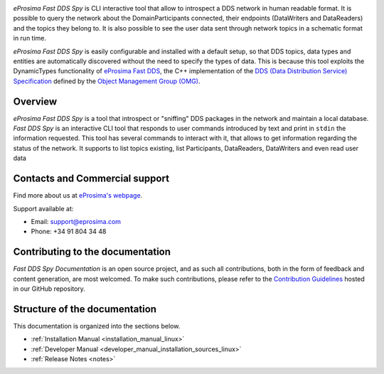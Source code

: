 .. raw:: html

  <h1>
    eProsima Fast DDS Spy Documentation
  </h1>

.. image:: /rst/figures/eprosima_logo.svg
  :height: 100px
  :width: 100px
  :align: left
  :alt: eProsima
  :target: http://www.eprosima.com/

*eProsima Fast DDS Spy* is CLI interactive tool that allow to introspect a DDS network in human readable format.
It is possible to query the network about the DomainParticipants connected, their endpoints (DataWriters and DataReaders) and the topics they belong to.
It is also possible to see the user data sent through network topics in a schematic format in run time.

*eProsima Fast DDS Spy* is easily configurable and installed with a default setup, so that DDS topics, data types and entities are automatically discovered without the need to specify the types of data.
This is because this tool exploits the DynamicTypes functionality of `eProsima Fast DDS <https://fast-dds.docs.eprosima.com>`_, the C++ implementation of the `DDS (Data Distribution Service) Specification <https://www.omg.org/spec/DDS/About-DDS/>`_ defined by the `Object Management Group (OMG) <https://www.omg.org/>`_.

########
Overview
########

*eProsima Fast DDS Spy* is a tool that introspect or "sniffing" DDS packages in the network and maintain a local database.
*Fast DDS Spy* is an interactive CLI tool that responds to user commands introduced by text and print in ``stdin`` the information requested.
This tool has several commands to interact with it, that allows to get information regarding the status of the network.
It supports to list topics existing, list Participants, DataReaders, DataWriters and even read user data


.. TODO : Add cool figure
.. .. figure:: /rst/figures/ddsrecord_overview.png
..     :align: center

###############################
Contacts and Commercial support
###############################

Find more about us at `eProsima's webpage <https://eprosima.com/>`_.

Support available at:

* Email: support@eprosima.com
* Phone: +34 91 804 34 48

#################################
Contributing to the documentation
#################################

*Fast DDS Spy Documentation* is an open source project, and as such all contributions, both in the form of
feedback and content generation, are most welcomed.
To make such contributions, please refer to the
`Contribution Guidelines <https://github.com/eProsima/all-docs/blob/master/CONTRIBUTING.md>`_ hosted in our GitHub
repository.

##############################
Structure of the documentation
##############################

This documentation is organized into the sections below.

* :ref:`Installation Manual <installation_manual_linux>`
* :ref:`Developer Manual <developer_manual_installation_sources_linux>`
* :ref:`Release Notes <notes>`
